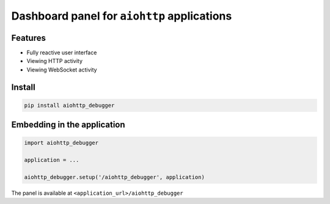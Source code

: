 Dashboard panel for ``aiohttp`` applications
============================================


Features
********

- Fully reactive user interface
- Viewing HTTP activity 
- Viewing WebSocket activity 

Install
*******

.. code-block:: shell
        
    pip install aiohttp_debugger

Embedding in the application
****************************

.. code-block:: python
        
    import aiohttp_debugger

    application = ...
    
    aiohttp_debugger.setup('/aiohttp_debugger', application)


The panel is available at ``<application_url>/aiohttp_debugger``
